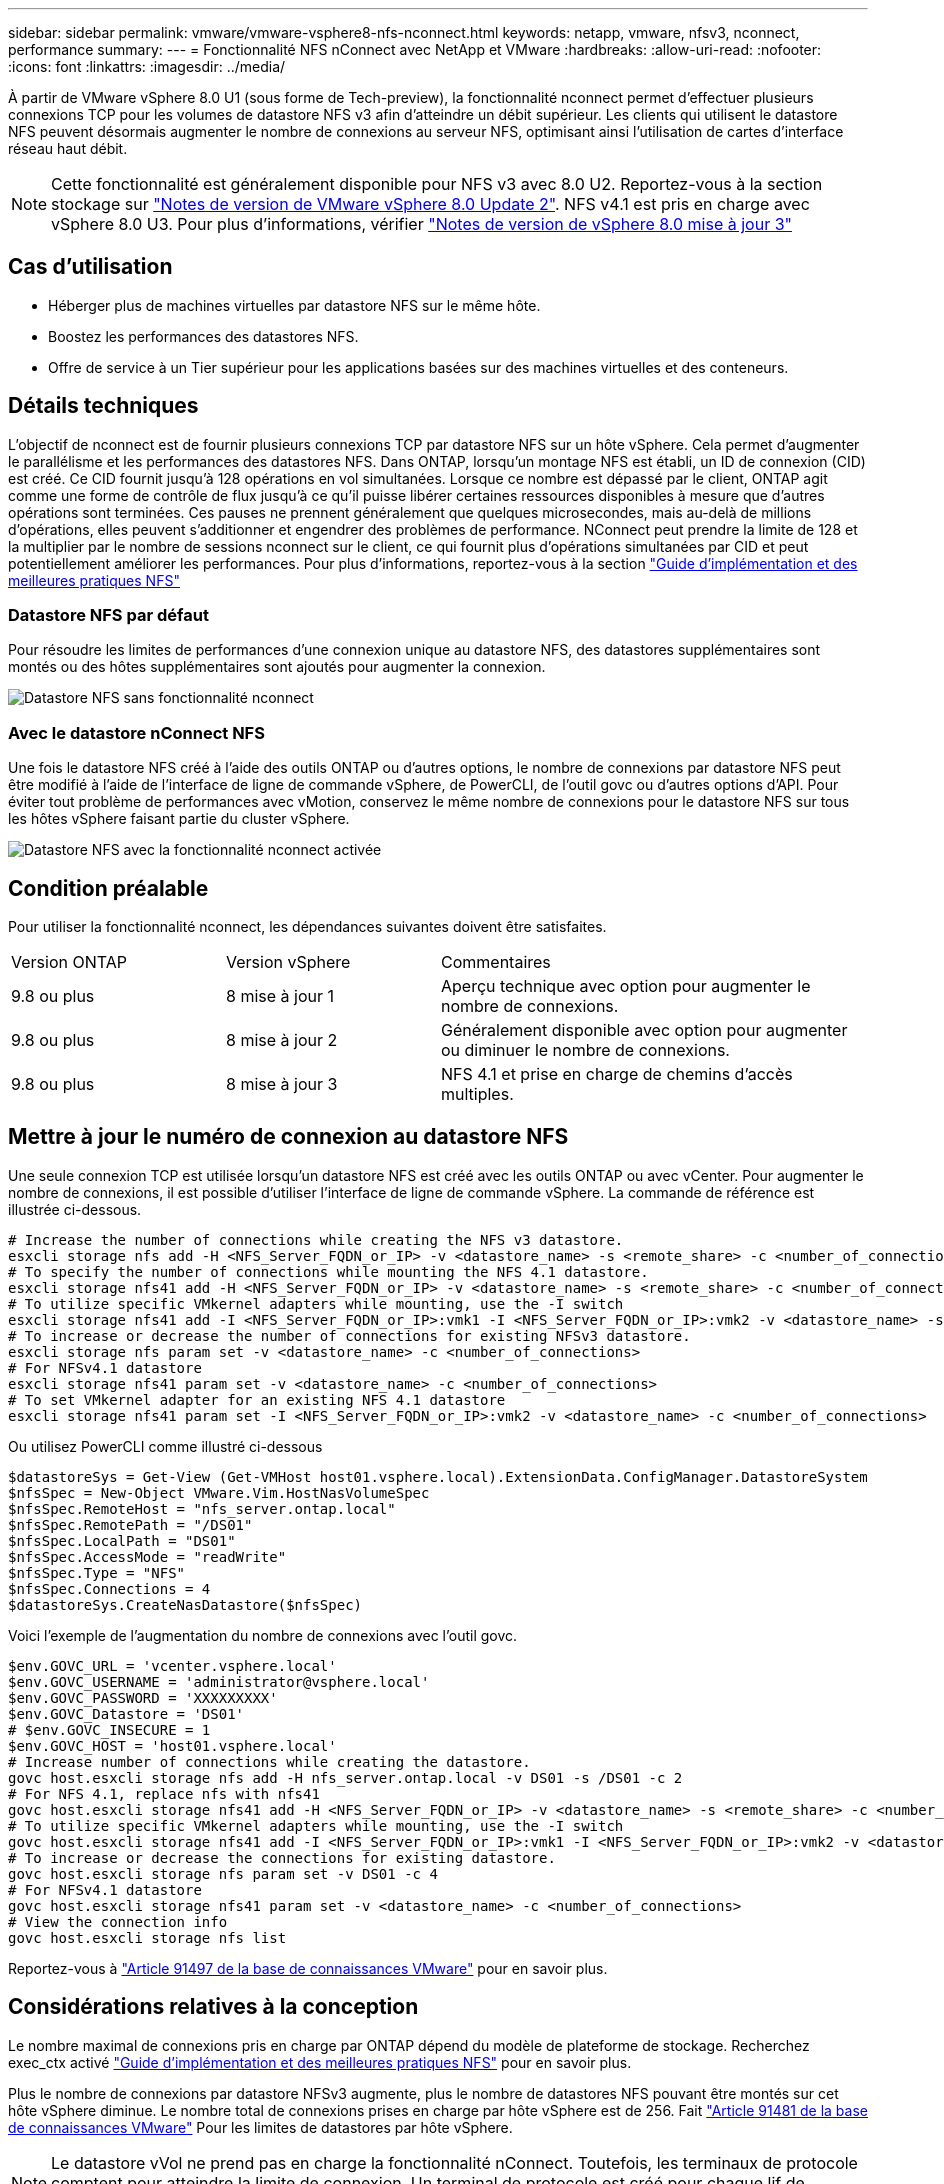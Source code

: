 ---
sidebar: sidebar 
permalink: vmware/vmware-vsphere8-nfs-nconnect.html 
keywords: netapp, vmware, nfsv3, nconnect, performance 
summary:  
---
= Fonctionnalité NFS nConnect avec NetApp et VMware
:hardbreaks:
:allow-uri-read: 
:nofooter: 
:icons: font
:linkattrs: 
:imagesdir: ../media/


[role="lead"]
À partir de VMware vSphere 8.0 U1 (sous forme de Tech-preview), la fonctionnalité nconnect permet d'effectuer plusieurs connexions TCP pour les volumes de datastore NFS v3 afin d'atteindre un débit supérieur. Les clients qui utilisent le datastore NFS peuvent désormais augmenter le nombre de connexions au serveur NFS, optimisant ainsi l'utilisation de cartes d'interface réseau haut débit.


NOTE: Cette fonctionnalité est généralement disponible pour NFS v3 avec 8.0 U2. Reportez-vous à la section stockage sur link:https://docs.vmware.com/en/VMware-vSphere/8.0/rn/vsphere-esxi-802-release-notes/index.html["Notes de version de VMware vSphere 8.0 Update 2"]. NFS v4.1 est pris en charge avec vSphere 8.0 U3. Pour plus d'informations, vérifier link:https://docs.vmware.com/en/VMware-vSphere/8.0/rn/vsphere-vcenter-server-803-release-notes/index.html["Notes de version de vSphere 8.0 mise à jour 3"]



== Cas d'utilisation

* Héberger plus de machines virtuelles par datastore NFS sur le même hôte.
* Boostez les performances des datastores NFS.
* Offre de service à un Tier supérieur pour les applications basées sur des machines virtuelles et des conteneurs.




== Détails techniques

L'objectif de nconnect est de fournir plusieurs connexions TCP par datastore NFS sur un hôte vSphere. Cela permet d'augmenter le parallélisme et les performances des datastores NFS.  Dans ONTAP, lorsqu'un montage NFS est établi, un ID de connexion (CID) est créé. Ce CID fournit jusqu'à 128 opérations en vol simultanées. Lorsque ce nombre est dépassé par le client, ONTAP agit comme une forme de contrôle de flux jusqu'à ce qu'il puisse libérer certaines ressources disponibles à mesure que d'autres opérations sont terminées. Ces pauses ne prennent généralement que quelques microsecondes, mais au-delà de millions d'opérations, elles peuvent s'additionner et engendrer des problèmes de performance. NConnect peut prendre la limite de 128 et la multiplier par le nombre de sessions nconnect sur le client, ce qui fournit plus d'opérations simultanées par CID et peut potentiellement améliorer les performances. Pour plus d'informations, reportez-vous à la section link:https://www.netapp.com/media/10720-tr-4067.pdf["Guide d'implémentation et des meilleures pratiques NFS"]



=== Datastore NFS par défaut

Pour résoudre les limites de performances d'une connexion unique au datastore NFS, des datastores supplémentaires sont montés ou des hôtes supplémentaires sont ajoutés pour augmenter la connexion.

image:vmware-vsphere8-nfs-wo-nconnect.png["Datastore NFS sans fonctionnalité nconnect"]



=== Avec le datastore nConnect NFS

Une fois le datastore NFS créé à l'aide des outils ONTAP ou d'autres options, le nombre de connexions par datastore NFS peut être modifié à l'aide de l'interface de ligne de commande vSphere, de PowerCLI, de l'outil govc ou d'autres options d'API. Pour éviter tout problème de performances avec vMotion, conservez le même nombre de connexions pour le datastore NFS sur tous les hôtes vSphere faisant partie du cluster vSphere.

image:vmware-vsphere8-nfs-nconnect.png["Datastore NFS avec la fonctionnalité nconnect activée"]



== Condition préalable

Pour utiliser la fonctionnalité nconnect, les dépendances suivantes doivent être satisfaites.

[cols="25%, 25%, 50%"]
|===


| Version ONTAP | Version vSphere | Commentaires 


| 9.8 ou plus | 8 mise à jour 1 | Aperçu technique avec option pour augmenter le nombre de connexions. 


| 9.8 ou plus | 8 mise à jour 2 | Généralement disponible avec option pour augmenter ou diminuer le nombre de connexions. 


| 9.8 ou plus | 8 mise à jour 3 | NFS 4.1 et prise en charge de chemins d'accès multiples. 
|===


== Mettre à jour le numéro de connexion au datastore NFS

Une seule connexion TCP est utilisée lorsqu'un datastore NFS est créé avec les outils ONTAP ou avec vCenter. Pour augmenter le nombre de connexions, il est possible d'utiliser l'interface de ligne de commande vSphere. La commande de référence est illustrée ci-dessous.

[source, bash]
----
# Increase the number of connections while creating the NFS v3 datastore.
esxcli storage nfs add -H <NFS_Server_FQDN_or_IP> -v <datastore_name> -s <remote_share> -c <number_of_connections>
# To specify the number of connections while mounting the NFS 4.1 datastore.
esxcli storage nfs41 add -H <NFS_Server_FQDN_or_IP> -v <datastore_name> -s <remote_share> -c <number_of_connections>
# To utilize specific VMkernel adapters while mounting, use the -I switch
esxcli storage nfs41 add -I <NFS_Server_FQDN_or_IP>:vmk1 -I <NFS_Server_FQDN_or_IP>:vmk2 -v <datastore_name> -s <remote_share> -c <number_of_connections>
# To increase or decrease the number of connections for existing NFSv3 datastore.
esxcli storage nfs param set -v <datastore_name> -c <number_of_connections>
# For NFSv4.1 datastore
esxcli storage nfs41 param set -v <datastore_name> -c <number_of_connections>
# To set VMkernel adapter for an existing NFS 4.1 datastore
esxcli storage nfs41 param set -I <NFS_Server_FQDN_or_IP>:vmk2 -v <datastore_name> -c <number_of_connections>
----
Ou utilisez PowerCLI comme illustré ci-dessous

[source, powershell]
----
$datastoreSys = Get-View (Get-VMHost host01.vsphere.local).ExtensionData.ConfigManager.DatastoreSystem
$nfsSpec = New-Object VMware.Vim.HostNasVolumeSpec
$nfsSpec.RemoteHost = "nfs_server.ontap.local"
$nfsSpec.RemotePath = "/DS01"
$nfsSpec.LocalPath = "DS01"
$nfsSpec.AccessMode = "readWrite"
$nfsSpec.Type = "NFS"
$nfsSpec.Connections = 4
$datastoreSys.CreateNasDatastore($nfsSpec)
----
Voici l'exemple de l'augmentation du nombre de connexions avec l'outil govc.

[source, powershell]
----
$env.GOVC_URL = 'vcenter.vsphere.local'
$env.GOVC_USERNAME = 'administrator@vsphere.local'
$env.GOVC_PASSWORD = 'XXXXXXXXX'
$env.GOVC_Datastore = 'DS01'
# $env.GOVC_INSECURE = 1
$env.GOVC_HOST = 'host01.vsphere.local'
# Increase number of connections while creating the datastore.
govc host.esxcli storage nfs add -H nfs_server.ontap.local -v DS01 -s /DS01 -c 2
# For NFS 4.1, replace nfs with nfs41
govc host.esxcli storage nfs41 add -H <NFS_Server_FQDN_or_IP> -v <datastore_name> -s <remote_share> -c <number_of_connections>
# To utilize specific VMkernel adapters while mounting, use the -I switch
govc host.esxcli storage nfs41 add -I <NFS_Server_FQDN_or_IP>:vmk1 -I <NFS_Server_FQDN_or_IP>:vmk2 -v <datastore_name> -s <remote_share> -c <number_of_connections>
# To increase or decrease the connections for existing datastore.
govc host.esxcli storage nfs param set -v DS01 -c 4
# For NFSv4.1 datastore
govc host.esxcli storage nfs41 param set -v <datastore_name> -c <number_of_connections>
# View the connection info
govc host.esxcli storage nfs list
----
Reportez-vous à link:https://kb.vmware.com/s/article/91497["Article 91497 de la base de connaissances VMware"] pour en savoir plus.



== Considérations relatives à la conception

Le nombre maximal de connexions pris en charge par ONTAP dépend du modèle de plateforme de stockage. Recherchez exec_ctx activé link:https://www.netapp.com/media/10720-tr-4067.pdf["Guide d'implémentation et des meilleures pratiques NFS"] pour en savoir plus.

Plus le nombre de connexions par datastore NFSv3 augmente, plus le nombre de datastores NFS pouvant être montés sur cet hôte vSphere diminue. Le nombre total de connexions prises en charge par hôte vSphere est de 256. Fait link:https://kb.vmware.com/s/article/91481["Article 91481 de la base de connaissances VMware"] Pour les limites de datastores par hôte vSphere.


NOTE: Le datastore vVol ne prend pas en charge la fonctionnalité nConnect. Toutefois, les terminaux de protocole comptent pour atteindre la limite de connexion. Un terminal de protocole est créé pour chaque lif de données du SVM lors de la création du datastore vVol.

